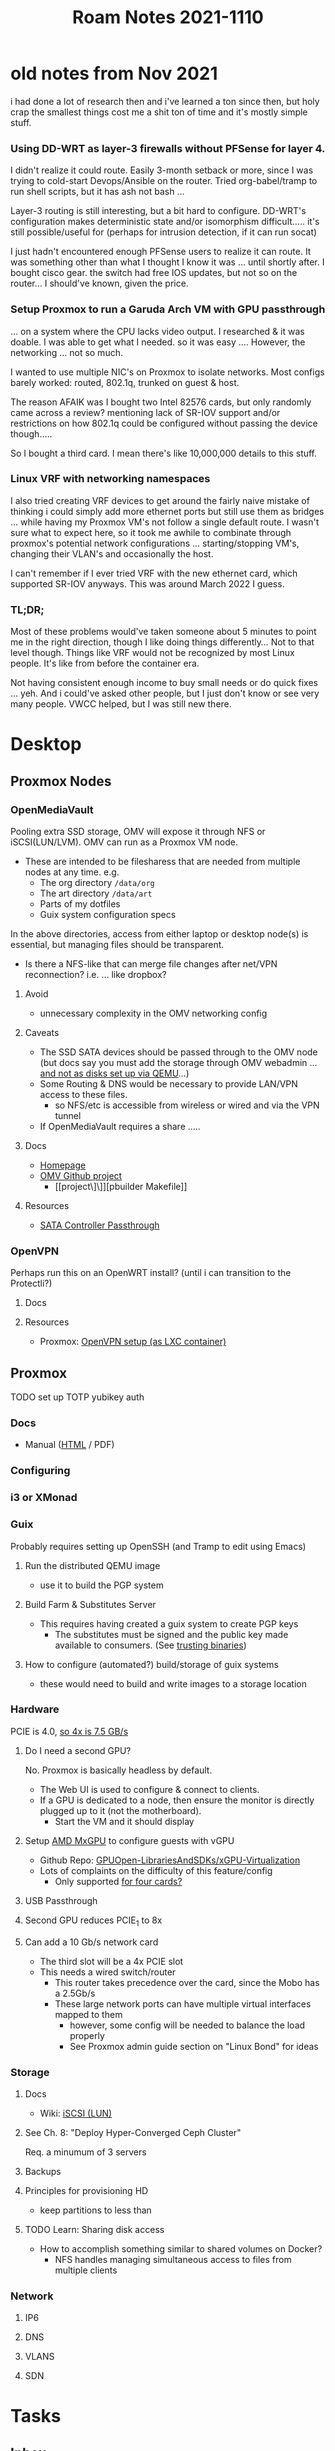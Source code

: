 :PROPERTIES:
:ID:       deb85655-351a-42bb-99cd-2a80b4d0e88e
:END:
#+title: Roam Notes 2021-1110
#+CATEGORY: slips
#+TAGS:


* old notes from Nov 2021

i had done a lot of research then and i've learned a ton since then, but holy
crap the smallest things cost me a shit ton of time and it's mostly simple
stuff.


*** Using DD-WRT as layer-3 firewalls without PFSense for layer 4.

I didn't realize it could route. Easily 3-month setback or more, since I was
trying to cold-start Devops/Ansible on the router. Tried org-babel/tramp to run
shell scripts, but it has ash not bash ...

Layer-3 routing is still interesting, but a bit hard to configure. DD-WRT's
configuration makes deterministic state and/or isomorphism difficult..... it's
still possible/useful for (perhaps for intrusion detection, if it can run socat)

I just hadn't encountered enough PFSense users to realize it can route. It was
something other than what I thought I know it was ... until shortly after. I
bought cisco gear. the switch had free IOS updates, but not so on the
router... I should've known, given the price.

*** Setup Proxmox to run a Garuda Arch VM with GPU passthrough

... on a system where the CPU lacks video output. I researched & it was
doable. I was able to get what I needed. so it was easy .... However, the
networking ... not so much.

I wanted to use multiple NIC's on Proxmox to isolate networks. Most configs
barely worked: routed, 802.1q, trunked on guest & host.

The reason AFAIK was I bought two Intel 82576 cards, but only randomly came
across a review? mentioning lack of SR-IOV support and/or restrictions on how
802.1q could be configured without passing the device though.....

So I bought a third card. I mean there's like 10,000,000 details to this stuff.

*** Linux VRF with networking namespaces

I also tried creating VRF devices to get around the fairly naive mistake of
thinking i could simply add more ethernet ports but still use them as bridges
... while having my Proxmox VM's not follow a single default route. I wasn't
sure what to expect here, so it took me awhile to combinate through proxmox's
potential network configurations ...  starting/stopping VM's, changing their
VLAN's and occasionally the host.

I can't remember if I ever tried VRF with the new ethernet card, which supported
SR-IOV anyways.  This was around March 2022 I guess.

*** TL;DR;

Most of these problems would've taken someone about 5 minutes to point me in the
right direction, though I like doing things differently... Not to that level
though. Things like VRF would not be recognized by most Linux people. It's like
from before the container era.

Not having consistent enough income to buy small needs or do quick fixes
... yeh. And i could've asked other people, but I just don't know or see very
many people. VWCC helped, but I was still new there.


* Desktop

** Proxmox Nodes

*** OpenMediaVault

Pooling extra SSD storage, OMV will expose it through NFS or iSCSI(LUN/LVM). OMV
can run as a Proxmox VM node.

+ These are intended to be filesharess that are needed from multiple nodes at
  any time. e.g.
  - The org directory =/data/org=
  - The art directory =/data/art=
  - Parts of my dotfiles
  - Guix system configuration specs

In the above directories, access from either laptop or desktop node(s) is
essential, but managing files should be transparent.
- Is there a NFS-like that can merge file changes after net/VPN reconnection?
  i.e. ... like dropbox?

**** Avoid
+ unnecessary complexity in the OMV networking config


**** Caveats

+ The SSD SATA devices should be passed through to the OMV node (but docs say
  you must add the storage through OMV webadmin ... [[https://openmediavault.readthedocs.io/en/5.x/administration/storage/filesystems.html][and not as disks set up via
  QEMU]]...)
+ Some Routing & DNS would be necessary to provide LAN/VPN access to these files.
  - so NFS/etc is accessible from wireless or wired and via the VPN tunnel
+ If OpenMediaVault requires a share .....

**** Docs
+ [[https://www.openmediavault.org/][Homepage]]
+ [[https://github.com/openmediavault/openmediavault][OMV Github project]]
  - [[project\]\]][pbuilder Makefile]]
**** Resources
+ [[https://forum.proxmox.com/threads/sata-controller-passthrough.42695/][SATA Controller Passthrough]]

*** OpenVPN

Perhaps run this on an OpenWRT install? (until i can transition to the
Protectli?)

**** Docs

**** Resources
+ Proxmox: [[https://pve.proxmox.com/wiki/OpenVPN_in_LXC][OpenVPN setup (as LXC container)]]

** Proxmox

****** TODO set up TOTP yubikey auth

*** Docs
+ Manual ([[https://pve.proxmox.com/pve-docs-6/pve-admin-guide.html][HTML]] / PDF)

*** Configuring

*** i3 or XMonad

*** Guix
Probably requires setting up OpenSSH (and Tramp to edit using Emacs)

**** Run the distributed QEMU image
+ use it to build the PGP system

**** Build Farm & Substitutes Server
+ This requires having created a guix system to create PGP keys
  - The substitutes must be signed and the public key made available to
    consumers. (See [[https://guix.gnu.org/en/manual/en/guix.html#On-Trusting-Binaries][trusting binaries]])

**** How to configure (automated?) build/storage of guix systems
+ these would need to build and write images to a storage location

*** Hardware
PCIE is 4.0, [[https://embedtek.net/knowledge/pci-express-standards-4-0-and-5-0/][so 4x is 7.5 GB/s]]

**** Do I need a second GPU?
No. Proxmox is basically headless by default.
+ The Web UI is used to configure & connect to clients.
+ If a GPU is dedicated to a node, then ensure the monitor is directly plugged
  up to it (not the motherboard).
  - Start the VM and it should display
**** Setup [[https://pve.proxmox.com/wiki/MxGPU_with_AMD_S7150_under_Proxmox_VE_5.x][AMD MxGPU]] to configure guests with vGPU
+ Github Repo: [[https://pve.proxmox.com/wiki/MxGPU_with_AMD_S7150_under_Proxmox_VE_5.x][GPUOpen-LibrariesAndSDKs/xGPU-Virtualization]]
+ Lots of complaints on the difficulty of this feature/config
  - Only supported [[https://www.reddit.com/r/VFIO/comments/j5qnzj/has_mxgpu_ever_worked_for_anyone/][for four cards?]]

**** USB Passthrough

**** Second GPU reduces PCIE_1 to 8x

**** Can add a 10 Gb/s network card
+ The third slot will be a 4x PCIE slot
+ This needs a wired switch/router
  - This router takes precedence over the card, since the Mobo has a 2.5Gb/s
  - These large network ports can have multiple virtual interfaces mapped to them
    - however, some config will be needed to balance the load properly
    - See Proxmox admin guide section on "Linux Bond" for ideas
*** Storage
**** Docs
+ Wiki: [[https://en.wikipedia.org/wiki/ISCSI#Logical_unit_number][iSCSI (LUN)]]

**** See Ch. 8: "Deploy Hyper-Converged Ceph Cluster"
Req. a minumum of 3 servers
**** Backups

**** Principles for provisioning HD
- keep partitions to less than

**** TODO Learn: Sharing disk access
+ How to accomplish something similar to shared volumes on Docker?
  + NFS handles managing simultaneous access to files from multiple clients

*** Network
**** IP6

**** DNS

**** VLANS

**** SDN

* Tasks

** Inbox

** KDE
*** TODO Misc config changes:
+ [ ] change fcitx shortcut (to?)
+ [ ] disable activities?

*** TODO consider installing thunderbolt?
+ [ ] automate configuration?

*** TODO install/config [[https://github.com/esjeon/krohnkite][Krohnkite]]
** Linux
*** DONE look into hibernation problems
CLOSED: [2022-01-22 Sat 06:58]
*** TODO consider KDE Neon or I3
